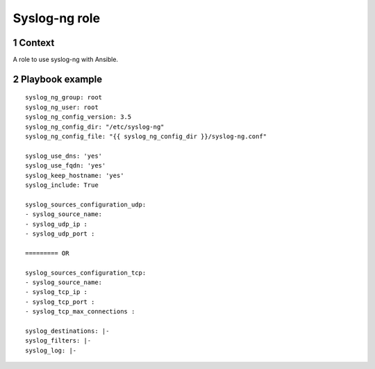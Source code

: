 Syslog-ng role
##############
.. sectnum::

Context
========

A role to use syslog-ng with Ansible.

Playbook example
=====================
::

   syslog_ng_group: root
   syslog_ng_user: root
   syslog_ng_config_version: 3.5
   syslog_ng_config_dir: "/etc/syslog-ng"
   syslog_ng_config_file: "{{ syslog_ng_config_dir }}/syslog-ng.conf"

   syslog_use_dns: 'yes'
   syslog_use_fqdn: 'yes'
   syslog_keep_hostname: 'yes'
   syslog_include: True

   syslog_sources_configuration_udp:
   - syslog_source_name:
   - syslog_udp_ip :
   - syslog_udp_port :
  
   ========= OR
   
   syslog_sources_configuration_tcp:
   - syslog_source_name:
   - syslog_tcp_ip :
   - syslog_tcp_port :
   - syslog_tcp_max_connections :
       
   syslog_destinations: |-
   syslog_filters: |-
   syslog_log: |-

   
